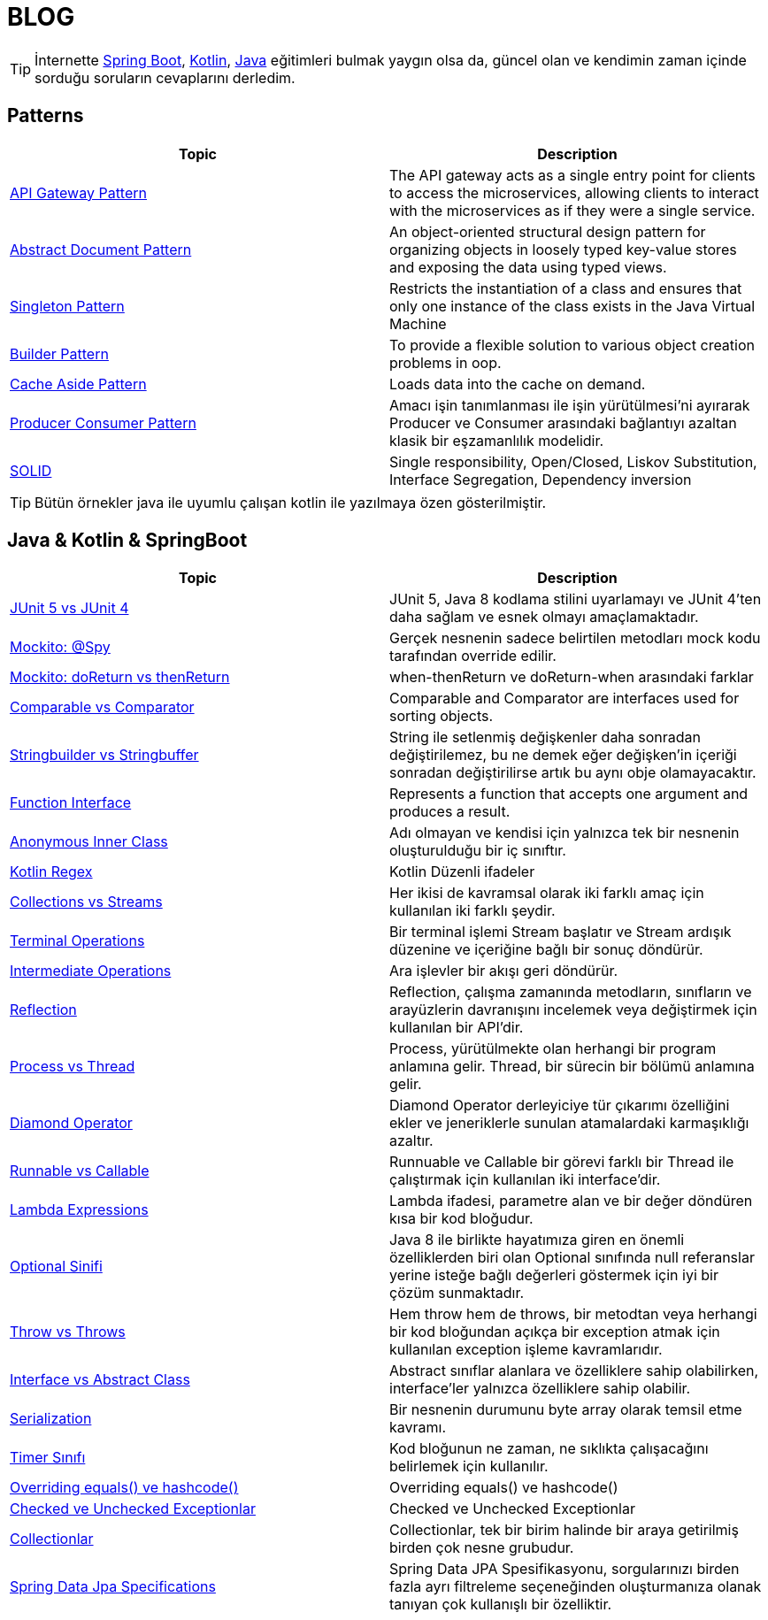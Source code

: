 = BLOG
:nofooter:
:icons: font
:url-quickref: https://github.com/senocak/blog

TIP: İnternette https://spring.io/[Spring Boot], https://kotlinlang.org/[Kotlin], https://java.com/[Java] eğitimleri bulmak yaygın olsa da, güncel olan ve kendimin zaman içinde sorduğu soruların cevaplarını derledim.

== Patterns

|===
|Topic |Description

|link:api-gateway-pattern.adoc[API Gateway Pattern] |The API gateway acts as a single entry point for clients to access the microservices, allowing clients to interact with the microservices as if they were a single service.
|link:abstract-document-pattern.adoc[Abstract Document Pattern] |An object-oriented structural design pattern for organizing objects in loosely typed key-value stores and exposing the data using typed views.
|link:singleton-pattern.adoc[Singleton Pattern] |Restricts the instantiation of a class and ensures that only one instance of the class exists in the Java Virtual Machine
|link:builder-pattern.adoc[Builder Pattern] |To provide a flexible solution to various object creation problems in oop.
|link:cache-aside-pattern.adoc[Cache Aside Pattern] |Loads data into the cache on demand.
|link:producer-consumer-pattern.adoc[Producer Consumer Pattern] | Amacı işin tanımlanması ile işin yürütülmesi'ni ayırarak Producer ve Consumer arasındaki bağlantıyı azaltan klasik bir eşzamanlılık modelidir.
|link:solid.adoc[SOLID] | Single responsibility, Open/Closed, Liskov Substitution, Interface Segregation, Dependency inversion
|===

TIP: Bütün örnekler java ile uyumlu çalışan kotlin ile yazılmaya özen gösterilmiştir.


== Java & Kotlin & SpringBoot

|===
|Topic |Description

|link:junit-5-vs-junit-4.adoc[JUnit 5 vs JUnit 4] | JUnit 5, Java 8 kodlama stilini uyarlamayı ve JUnit 4'ten daha sağlam ve esnek olmayı amaçlamaktadır.
|link:mockito-at-spy.adoc[Mockito: @Spy] | Gerçek nesnenin sadece belirtilen metodları mock kodu tarafından override edilir.
|link:mockito-doreturn-vs-thenreturn.adoc[Mockito: doReturn vs thenReturn] | when-thenReturn ve doReturn-when arasındaki farklar
|link:comparable-vs-comparator.adoc[Comparable vs Comparator] | Comparable and Comparator are interfaces used for sorting objects.
|link:stringbuilder-vs-stringbuffer.adoc[Stringbuilder vs Stringbuffer] | String ile setlenmiş değişkenler daha sonradan değiştirilemez, bu ne demek eğer değişken'in içeriği sonradan değiştirilirse artık bu aynı obje olamayacaktır.
|link:function-interface.adoc[Function Interface] | Represents a function that accepts one argument and produces a result.
|link:anonymous-inner-class.adoc[Anonymous Inner Class] | Adı olmayan ve kendisi için yalnızca tek bir nesnenin oluşturulduğu bir iç sınıftır.
|link:kotlin-regex.adoc[Kotlin Regex] | Kotlin Düzenli ifadeler
|link:collections-vs-streams.adoc[Collections vs Streams] | Her ikisi de kavramsal olarak iki farklı amaç için kullanılan iki farklı şeydir.
|link:terminal-operations.adoc[Terminal Operations] | Bir terminal işlemi Stream başlatır ve Stream ardışık düzenine ve içeriğine bağlı bir sonuç döndürür.
|link:intermediate-operations.adoc[Intermediate Operations] |  Ara işlevler bir akışı geri döndürür.
|link:reflection.adoc[Reflection] | Reflection, çalışma zamanında metodların, sınıfların ve arayüzlerin davranışını incelemek veya değiştirmek için kullanılan bir API'dir.
|link:process-vs-thread.adoc[Process vs Thread] | Process, yürütülmekte olan herhangi bir program anlamına gelir. Thread, bir sürecin bir bölümü anlamına gelir.
|link:diamond-operator.adoc[Diamond Operator] | Diamond Operator derleyiciye tür çıkarımı özelliğini ekler ve jeneriklerle sunulan atamalardaki karmaşıklığı azaltır.
|link:runnable-vs-callable.adoc[Runnable vs Callable] | Runnuable ve Callable bir görevi farklı bir Thread ile çalıştırmak için kullanılan iki interface'dir.
|link:lambda-expressions.adoc[Lambda Expressions] | Lambda ifadesi, parametre alan ve bir değer döndüren kısa bir kod bloğudur.
|link:optional-sinifi.adoc[Optional Sinifi] | Java 8 ile birlikte hayatımıza giren en önemli özelliklerden biri olan Optional sınıfında null referanslar yerine isteğe bağlı değerleri göstermek için iyi bir çözüm sunmaktadır.
|link:throw-vs-throws.adoc[Throw vs Throws] | Hem throw hem de throws, bir metodtan veya herhangi bir kod bloğundan açıkça bir exception atmak için kullanılan exception işleme kavramlarıdır.
|link:interface-vs-abstract-class.adoc[Interface vs Abstract Class] | Abstract sınıflar alanlara ve özelliklere sahip olabilirken, interface'ler yalnızca özelliklere sahip olabilir.
|link:serialization.adoc[Serialization] | Bir nesnenin durumunu byte array olarak temsil etme kavramı.
|link:timer-sinifi.adoc[Timer Sınıfı] | Kod bloğunun ne zaman, ne sıklıkta çalışacağını belirlemek için kullanılır.
|link:overriding-equals-ve-hashcode.adoc[Overriding equals() ve hashcode()] | Overriding equals() ve hashcode()
|link:checked-ve-unchecked-exceptionlar.adoc[Checked ve Unchecked Exceptionlar] | Checked ve Unchecked Exceptionlar
|link:collectionlar.adoc[Collectionlar] | Collectionlar, tek bir birim halinde bir araya getirilmiş birden çok nesne grubudur.
|link:spring-data-jpa-specifications.adoc[Spring Data Jpa Specifications] | Spring Data JPA Spesifikasyonu, sorgularınızı birden fazla ayrı filtreleme seçeneğinden oluşturmanıza olanak tanıyan çok kullanışlı bir özelliktir.
|===